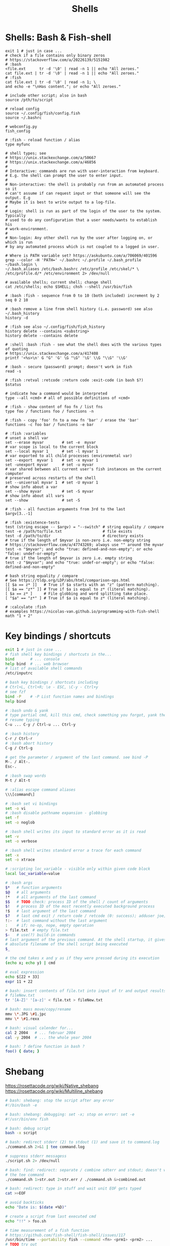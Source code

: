 :PROPERTIES:
:ID:       1ac4ce56-2d60-49a3-bc6e-81ec8f1f896b
:END:
#+title: Shells

* Shells: Bash & Fish-shell
  #+BEGIN_SRC fish :results output
    exit 1 # just in case ...
    # check if a file contains only binary zeros
    # https://stackoverflow.com/a/20226139/5151982
    # :bash
    <file.ext      tr -d '\0' | read -n 1 || echo "All zeroes."
    cat file.ext | tr -d '\0' | read -n 1 || echo "All zeroes."
    # :fish
    cat file.ext | tr -d '\0' | read -n 1; \
    and echo -e "\nHas content."; or echo "All zeroes."

    # include other script; also in bash
    source /pth/to/script

    # reload config
    source ~/.config/fish/config.fish
    source ~/.bashrc

    # webconfig.py
    fish_config

    # :fish - reload function / alias
    type myfunc

    # shell types; see
    # https://unix.stackexchange.com/a/50667
    # https://unix.stackexchange.com/a/46856
    #
    # Interactive: commands are run with user-interaction from keyboard.
    # E.g. the shell can prompt the user to enter input.
    #
    # Non-interactive: the shell is probably run from an automated process so it
    # can't assume if can request input or that someone will see the output. E.g
    # Maybe it is best to write output to a log-file.
    #
    # Login: shell is run as part of the login of the user to the system. Typically
    # used to do any configuration that a user needs/wants to establish his
    # work-environment.
    #
    # Non-login: Any other shell run by the user after logging on, or which is run
    # by any automated process which is not coupled to a logged in user.

    # Where is PATH variable set? https://askubuntu.com/a/706069/401596
    grep --color -H 'PATH=' ~/.bashrc ~/.profile ~/.bash_profile ~/bash.login \
    ~/.bash_aliases /etc/bash.bashrc /etc/profile /etc/skel/* \
    /etc/profile.d/* /etc/environment 2> /dev/null

    # available shells; current shell; change shell
    cat /etc/shells; echo $SHELL; chsh --shell /usr/bin/fish

    # :bash :fish - sequence from 0 to 10 (both included) increment by 2
    seq 0 2 10

    # :bash remove a line from shell history (i.e. password) see also ~/.bash_history
    history -d

    # :fish see also ~/.config/fish/fish_history
    history delete --contains <substring>
    history delete --contains delete

    # :shell :bash :fish - see what the shell does with the various types of quoting
    # https://unix.stackexchange.com/a/417408
    printf '<%s>\n' G "G" 'G' \G "\G" '\G' \\G "\\G" '\\G'

    # :bash - secure (password) prompt; doesn't work in fish
    read -s

    # :fish :retval :retcode :return code :exit-code (in bash $?)
    $status

    # indicate how a command would be interpreted
    type --all <cmd> # all of possible definitions of <cmd>

    # :fish - show content of foo fn / list fns
    type foo / functions foo / functions -n

    # :fish - copy 'foo' fn to a new fn 'bar' / erase the 'bar'
    functions -c foo bar / functions -e bar

    # :fish :variables
    # unset a shell var
    set --erase myvar        # set -e  myvar
    # var scope is local to the current block
    set --local myvar 1      # set -l myvar 1
    # var exported to all child processes (environmetal var)
    set --export  myvar 1    # set -x myvar 1
    set -unexport myvar      # set -u myvar
    # var shared between all current user's fish instances on the current computer
    # preserved across restarts of the shell
    set --universal myvar 1  # set -U myvar 1
    # show info about a var
    set --show myvar         # set -S myvar
    # show info about all vars
    set --show               # set -S

    # :fish - all function arguments from 3rd to the last
    $argv[3..-1]

    # :fish :existence-tests
    test (string escape -- $argv) = "--switch" # string equality / compare
    test -e /path/to/file.txt                  # file exists
    test -d /path/to/dir                       # directory exists
    # true if the length of $myvar is non-zero i.e. non-empty string
    # https://stackoverflow.com/a/47743269; always use "" around the myvar
    test -n "$myvar"; and echo "true: defined-and-non-empty"; or echo "false: undef-or-empty"
    # true if the length of $myvar is zero i.e. empty string
    test -z "$myvar"; and echo "true: undef-or-empty"; or echo "false: defined-and-non-empty"

    # bash string equality / compare
    # See https://tldp.org/LDP/abs/html/comparison-ops.html
    [[ $a == z* ]]   # True if $a starts with an "z" (pattern matching).
    [[ $a == "z*" ]] # True if $a is equal to z* (literal matching).
    [ $a == z* ]     # File globbing and word splitting take place.
    [ "$a" == "z*" ] # True if $a is equal to z* (literal matching).

    # :calculate :fish
    # examples https://nicolas-van.github.io/programming-with-fish-shell
    math "1 + 2"
  #+END_SRC

* Key bindings / shortcuts
  #+BEGIN_SRC bash :results output
    exit 1 # just in case ...
    # fish shell key bindings / shortcuts in the...
    bind       # ... console
    help bind  # ... web browser
    # list of available shell commands
    /etc/inputrc

    # bash key bindings / shortcuts including
    # Ctrl+L, Ctrl+R; \e - ESC, \C-y - Ctrl+y
    # see fzf
    bind -P    # -P List function names and bindings
    help bind

    # :bash undo & yank
    # type partial cmd, kill this cmd, check something you forgot, yank the cmd,
    # resume typing
    C-u ... C-y / Ctrl-u ... Ctrl-y

    # :bash history
    C-r / Ctrl-r
    # :bash abort history
    C-g / Ctrl-g

    # get the parameter / argument of the last command. see bind -P
    M-. / Alt-.
    Esc-.

    # :bash swap words
    M-t / Alt-t

    # :alias escape command aliases
    \\\[command\]
  #+END_SRC

  #+BEGIN_SRC bash :results output
    # :bash set vi bindings
    set -o vi
    # :bash disable pathname expansion - globbing
    set -f
    set -o noglob

    # :bash shell writes its input to standard error as it is read
    set -v
    set -o verbose

    # :bash shell writes standard error a trace for each command
    set -x
    set -o xtrace

    # :scripting loc_variable - visible only within given code block
    local loc_variable=value

    # :bash args
    $*   # function arguments
    $@   # all arguments
    !*   # all arguments of the last command
    $$   # TODO check: process ID of the shell / count of arguments
    $!   # process ID of the most recently executed background process
    !$   # last argument of the last command
    $?   # last cmd exit / return code / retcode (0: success); adduser joe; echo $?
    !:-  # last command without the last argument
    :    # if; no-op, nope, empty operation
    > file.txt  # empty file.txt
    $-   # use(?) build-in commands
    # last argument of the previous command. At the shell startup, it gives the
    # absolute filename of the shell script being executed
    $_

    # the cmd takes x and y as if they were pressed during its execution
    (echo x; echo y) | cmd

    # eval expression
    echo $[22 + 33]
    expr 11 + 22

    # bash: insert contents of file.txt into input of tr and output results to
    # fileNew.txt
    tr '[A-Z]' '[a-z]' < file.txt > fileNew.txt

    # bash: mass move/copy/rename
    mmv \*.JPG \#1.jpc
    mmv \* \#1.rexx

    # bash: visual calender for...
    cal 2 2004   # ... februar 2004
    cal -y 2004  # ... the whole year 2004

    # bash: ? define function in bash ?
    foo() { date; }
  #+END_SRC

* Shebang
  https://rosettacode.org/wiki/Native_shebang
  https://rosettacode.org/wiki/Multiline_shebang
  #+BEGIN_SRC bash :results output
    # bash: shebang: stop the script after any error
    #!/bin/bash -e

    # bash: shebang: debugging: set -x; stop on error: set -e
    #!/usr/bin/env fish
  #+END_SRC

  #+BEGIN_SRC bash :results output
    # bash: debug script
    bash -x script

    # bash: redirect stderr (2) to stdout (1) and save it to command.log
    ./command.sh 2>&1 | tee command.log

    # suppress stderr messagess
    ./script.sh 2> /dev/null

    # bash: find: redirect: separate / combine sdterr and stdout; doesn't work with
    # the tee command
    ./command.sh 1>str.out 2>str.err / ./command.sh &>combined.out

    # bash: redirect: type in stuff and wait unit EOF gets typed
    cat >>EOF

    # avoid backticks
    echo "Date is: $(date +%D)"

    # create a script from last executed cmd
    echo "!!" > foo.sh

    # time measurement of a fish function
    # https://github.com/fish-shell/fish-shell/issues/117
    /usr/bin/time --portability fish --command <fn> <prm1> <prm2> ...
    # TODO try out
    function time --description 'Wrapper for time'
    /usr/bin/time --portability /usr/bin/fish --command $argv
    end
    # see also:
    <fn> <prm1> <prm2> ...
    echo $CMD_DURATION

    # xfce: launcher: emacs uses bash variables; -i interactive shell, -c read
    # following command
    bash -i -c ./pth/to/emacs

    # fish: bash: locate command
    command -v <command>  # fish buildin
    which      <command>  # debian

    # cygwin: bash: print windows form of filename
    cygpath -w filename

    # bash eval string
    eval "${cmd}"

    # :bash - bugs in bash/sh scripts http://www.shellcheck.net/
    sudo apt install shellcheck

    # :bash :fish - help text that matches each argument
    http://explainshell.com/

    # Show numerical values for each of the 256 colors in bash
    for code in {0..255}; do echo -e "\e[38;05;${code}m $code: Test"; done

    # syntax - single / double brackets; variables
    https://unix.stackexchange.com/a/416716
    https://www.thegeekstuff.com/2010/06/bash-conditional-expression/
    https://www.cyberciti.biz/faq/unix-linux-bash-script-check-if-variable-is-empty/
    https://www.cyberciti.biz/faq/linux-unix-howto-check-if-bash-variable-defined-not/

    # FILE1 -ot FILE2: FILE1 is older than FILE2
    #        -b FILE:  FILE exists and it's block special
    #        -c FILE:  FILE exists and it's character special
    #        -d FILE:  FILE exists and it's a directory
    #        -e FILE:  FILE exists
    #        -f FILE:  FILE exists and it's a regular file
    #        -g FILE:  FILE exists and it's set-group-ID
    #        -G FILE:  FILE exists and it's owned by the effective group ID
    #        -h FILE:  FILE exists and it's a symbolic link (same as -L)
    #        -k FILE:  FILE exists and has its sticky bit set
    #        -L FILE:  FILE exists and it's a symbolic link (same as -h)
    #        -O FILE:  FILE exists and it's owned by the effective user ID
    #        -p FILE:  FILE exists and it's a named pipe
    #        -r FILE:  FILE exists and read permission is granted
    #        -s FILE:  FILE exists and has a size greater than zero
    #        -S FILE:  FILE exists and it's a socket
    #        -t FD:    file descriptor FD is opened on a terminal
    #        -u FILE:  FILE exists and its set-user-ID bit is set
    #        -w FILE:  FILE exists and write permission is granted
    #        -x FILE:  FILE exists and execute (or search) permission is granted
  #+END_SRC

* Bash Startup Files
  #+BEGIN_SRC bash :results output
  info "(bash) Bash Startup Files"
  #+END_SRC

** Invoked as an interactive login shell, or with '--login'
   Execution order:
   /etc/profile
   ~/.bash_profile (typically does `. ~/.bashrc`)
   ~/.bash_login
   ~/.profile

** Invoked as an interactive non-login shell
   ~/.bashrc

** Invoked non-interactively
** Invoked with name 'sh'
** Invoked in POSIX mode
** Invoked by remote shell daemon
** Invoked with unequal effective and real UID/GIDs

* Other shells
** Racket-Rash
   [[https://willghatch.net/publications/rash-gpce-2018-preprint.pdf][PDF: Rash: From Reckless Interactions to Reliable Programs]]

** TODO globbing
   [[https://github.com/willghatch/racket-rash/issues/64][Github Issue: Question mark '?' char in a string #64]]
   [[https://github.com/willghatch/racket-rash/issues/67][Github Issue: Regexes in grep #67]]
   globbing vs. PEG expressions https://docs.racket-lang.org/peg/index.html

** scsh Scheme Shell
   latest release May 16 2006, ver0.6.7; https://scsh.net/
